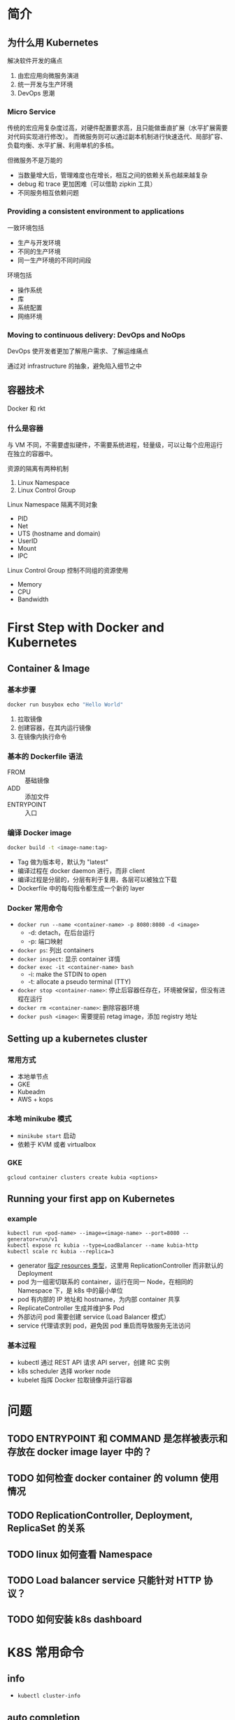 * 简介

** 为什么用 Kubernetes

解决软件开发的痛点
1. 由宏应用向微服务演进
2. 统一开发与生产环境
3. DevOps 思潮

*** Micro Service

传统的宏应用复杂度过高，对硬件配置要求高，且只能做垂直扩展（水平扩展需要对代码实现进行修改）。
而微服务则可以通过副本机制进行快速迭代、局部扩容、负载均衡、水平扩展、利用单机的多核。

但微服务不是万能的

- 当数量增大后，管理难度也在增长，相互之间的依赖关系也越来越复杂
- debug 和 trace 更加困难（可以借助 zipkin 工具）
- 不同服务相互依赖问题

*** Providing a consistent environment to applications

一致环境包括
- 生产与开发环境
- 不同的生产环境
- 同一生产环境的不同时间段

环境包括
- 操作系统
- 库
- 系统配置
- 网络环境

*** Moving to continuous delivery: DevOps and NoOps

DevOps 使开发者更加了解用户需求、了解运维痛点

通过对 infrastructure 的抽象，避免陷入细节之中


** 容器技术

Docker 和 rkt

*** 什么是容器

与 VM 不同，不需要虚拟硬件，不需要系统进程，轻量级，可以让每个应用运行在独立的容器中。

资源的隔离有两种机制
1. Linux Namespace
2. Linux Control Group

Linux Namespace 隔离不同对象
- PID
- Net
- UTS (hostname and domain)
- UserID
- Mount
- IPC

Linux Control Group 控制不同组的资源使用
- Memory
- CPU
- Bandwidth



* First Step with Docker and Kubernetes

** Container & Image

*** 基本步骤

#+BEGIN_SRC sh
docker run busybox echo "Hello World"
#+END_SRC

1. 拉取镜像
2. 创建容器，在其内运行镜像
3. 在镜像内执行命令


*** 基本的 Dockerfile 语法

- FROM :: 基础镜像
- ADD :: 添加文件
- ENTRYPOINT :: 入口


*** 编译 Docker image

#+BEGIN_SRC sh
docker build -t <image-name:tag>
#+END_SRC

- Tag 做为版本号，默认为 "latest"
- 编译过程在 docker daemon 进行，而非 client
- 编译过程是分层的，分层有利于复用，各层可以被独立下载
- Dockerfile 中的每句指令都生成一个新的 layer

*** Docker 常用命令

- =docker run --name <container-name> -p 8080:8080 -d <image>=
  + -d: detach，在后台运行
  + -p: 端口映射
- =docker ps=: 列出 containers
- =docker inspect=: 显示 container 详情
- =docker exec -it <container-name> bash=
  + -i: make the STDIN to open
  + -t: allocate a pseudo terminal (TTY)
- =docker stop <container-name>=: 停止后容器任存在，环境被保留，但没有进程在运行
- =docker rm <container-name>=: 删除容器环境
- =docker push <image>=: 需要提前 retag image，添加 registry 地址

** Setting up a kubernetes cluster

*** 常用方式

- 本地单节点
- GKE
- Kubeadm
- AWS + kops

*** 本地 minikube 模式

- =minikube start= 启动
- 依赖于 KVM 或者 virtualbox


*** GKE

#+BEGIN_SRC 
gcloud container clusters create kubia <options>
#+END_SRC

** Running your first app on Kubernetes

*** example

#+BEGIN_SRC 
kubectl run <pod-name> --image=<image-name> --port=8080 --generator=run/v1
kubectl expose rc kubia --type=LoadBalancer --name kubia-http
kubectl scale rc kubia --replica=3
#+END_SRC

- generator [[https://kubernetes.io/docs/reference/kubectl/conventions/#generators][指定 resources 类型]]，这里用 ReplicationController 而非默认的 Deployment
- pod 为一组密切联系的 container，运行在同一 Node，在相同的 Namespace 下，是 k8s 中的最小单位
- pod 有内部的 IP 地址和 hostname，为内部 container 共享
- ReplicateController 生成并维护多 Pod
- 外部访问 pod 需要创建 service (Load Balancer 模式）
- service 代理请求到 pod，避免因 pod 重启而导致服务无法访问


*** 基本过程

- kubectl 通过 REST API 请求 API server，创建 RC 实例
- k8s scheduler 选择 worker node
- kubelet 指挥 Docker 拉取镜像并运行容器


* 问题

** TODO ENTRYPOINT 和 COMMAND 是怎样被表示和存放在 docker image layer 中的？

** TODO 如何检查 docker container 的 volumn 使用情况

** TODO ReplicationController, Deployment, ReplicaSet 的关系 

** TODO linux 如何查看 Namespace

** TODO Load balancer service 只能针对 HTTP 协议？

** TODO 如何安装 k8s dashboard

* K8S 常用命令

** info

- =kubectl cluster-info=

** auto completion

#+BEGIN_SRC sh
source <(kubectl completion bash | sed s/kubectl/kc/g)
#+END_SRC
